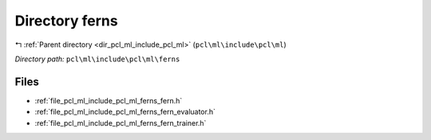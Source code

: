 .. _dir_pcl_ml_include_pcl_ml_ferns:


Directory ferns
===============


|exhale_lsh| :ref:`Parent directory <dir_pcl_ml_include_pcl_ml>` (``pcl\ml\include\pcl\ml``)

.. |exhale_lsh| unicode:: U+021B0 .. UPWARDS ARROW WITH TIP LEFTWARDS

*Directory path:* ``pcl\ml\include\pcl\ml\ferns``


Files
-----

- :ref:`file_pcl_ml_include_pcl_ml_ferns_fern.h`
- :ref:`file_pcl_ml_include_pcl_ml_ferns_fern_evaluator.h`
- :ref:`file_pcl_ml_include_pcl_ml_ferns_fern_trainer.h`


